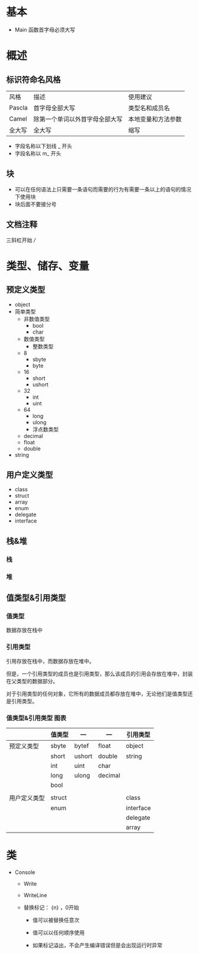 * 基本

- Main 函数首字母必须大写


* 概述

** 标识符命名风格

| 风格   | 描述                           | 使用建议           |
| Pascla | 首字母全部大写                 | 类型名和成员名     |
| Camel  | 除第一个单词以外首字母全部大写 | 本地变量和方法参数 |
| 全大写 | 全大写                         | 缩写               |

- 字段名称以下划线 _ 开头
- 字段名称以 m_ 开头


** 块

- 可以在任何语法上只需要一条语句而需要的行为有需要一条以上的语句的情况下使用块
- 块后面不要接分号



** 文档注释

三斜杠开始 ///



* 类型、储存、变量

** 预定义类型

   - object
   - 简单类型
     - 非数值类型
       - bool
       - char
     - 数值类型
       - 整数类型
	 - 8
	   - sbyte
	   - byte
	 - 16
	   - short
	   - ushort
	 - 32
	   - int
	   - uint
	 - 64
	   - long
	   - ulong
       - 浮点数类型
	 - decimal
	 - float
	 - double
   - string


** 用户定义类型

- class
- struct
- array
- enum
- delegate
- interface


** 栈&堆

*** 栈

*** 堆


** 值类型&引用类型

*** 值类型

数据存放在栈中


*** 引用类型

引用存放在栈中，而数据存放在堆中。

但是，一个引用类型的成员也是引用类型，那么该成员的引用会存放在堆中，封装在父类型的数据部分。

对于引用类型的任何对象，它所有的数据成员都存放在堆中，无论他们是值类型还是引用类型。


*** 值类型&引用类型 图表

|              | 值类型 | ---    | ---     | 引用类型  |
|--------------+--------+--------+---------+-----------|
| 预定义类型   | sbyte  | bytef  | float   | object    |
|              | short  | ushort | double  | string    |
|              | int    | uint   | char    |           |
|              | long   | ulong  | decimal |           |
|              | bool   |        |         |           |
|              |        |        |         |           |
|--------------+--------+--------+---------+-----------|
| 用户定义类型 | struct |        |         | class     |
|              | enum   |        |         | interface |
|              |        |        |         | delegate  |
|              |        |        |         | array     |   


* 类

- Console

  - Write

  - WriteLine

  - 替换标记： {n} ，0开始

    - 值可以被替换任意次

    - 值可以以任何顺序使用

    - 如果标记溢出，不会产生编译错误但是会出现运行时异常

